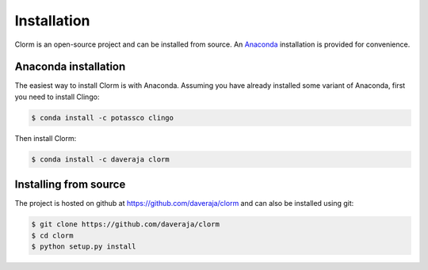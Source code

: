Installation
============

Clorm is an open-source project and can be installed from source. An `Anaconda
<https://en.wikipedia.org/wiki/Anaconda_(Python_distribution)>`_ installation is
provided for convenience.

Anaconda installation
---------------------

The easiest way to install Clorm is with Anaconda. Assuming you have already
installed some variant of Anaconda, first you need to install Clingo:

.. code-block:: bash

    $ conda install -c potassco clingo

Then install Clorm:

.. code-block:: bash

    $ conda install -c daveraja clorm

Installing from source
----------------------

The project is hosted on github at https://github.com/daveraja/clorm and can
also be installed using git:

.. code-block:: bash

    $ git clone https://github.com/daveraja/clorm
    $ cd clorm
    $ python setup.py install



